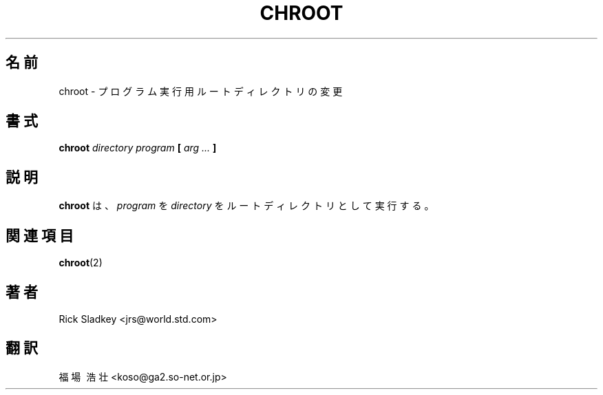 .\" Rick Sladkey <jrs@world.std.com>
.\" In the public domain.
.\" Pathname modified by faith@cs.unc.edu
.TH CHROOT 8 "20 November 1993" "Linux 0.99" "Linux Programmer's Manual"
.SH 名前
chroot \- プログラム実行用ルートディレクトリの変更
.SH 書式
.BI chroot " directory program" " [ " "arg ..." " ]"
.SH 説明
.B chroot
は、
.IR program
を
.IR directory
をルートディレクトリとして実行する。
.SH "関連項目"
.BR chroot (2)
.SH 著者
Rick Sladkey <jrs@world.std.com>
.SH 翻訳
福場\ 浩壮 <koso@ga2.so-net.or.jp>
.\" Translation of chroot.8, 20 Nov. 1992, most recently updated by
.\" Rick Sladkey <jrs@world.std.com>,
.\" taken from util-linux-2.5.tar.gz
.\"
.\" Japanese Version Copyright (c) 1997 Koso Fukuba
.\"         all rights reserved.
.\" Translated Mon Jan 27 12:00:00 JST 1997
.\"         by Koso Fukuba <koso@ga2.so-net.or.jp>
